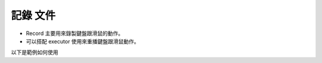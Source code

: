 記錄 文件
----

* Record 主要用來錄製鍵盤跟滑鼠的動作。
* 可以搭配 executor 使用來重播鍵盤跟滑鼠動作。

以下是範例如何使用

.. code-block:: python
    from time import sleep

    from je_auto_control import execute_action
    from je_auto_control import record
    from je_auto_control import stop_record
    from je_auto_control import type_key

    # this program will type test two time
    # one time is type key one time is test_record

    record()
    sleep(1)
    print(type_key("t"))
    print(type_key("e"))
    print(type_key("s"))
    print(type_key("t"))
    sleep(2)
    record_result = stop_record()
    print(record_result)
    execute_action(record_result)
    sleep(5)